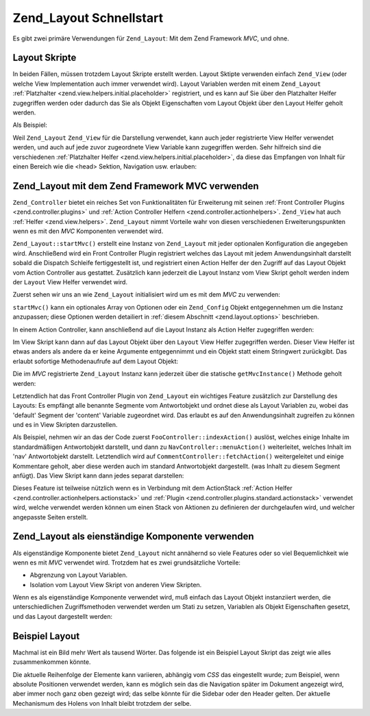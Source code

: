 .. _zend.layout.quickstart:

Zend_Layout Schnellstart
========================

Es gibt zwei primäre Verwendungen für ``Zend_Layout``: Mit dem Zend Framework *MVC*, und ohne.

.. _zend.layout.quickstart.layouts:

Layout Skripte
--------------

In beiden Fällen, müssen trotzdem Layout Skripte erstellt werden. Layout Sktipte verwenden einfach ``Zend_View``
(oder welche View Implementation auch immer verwendet wird). Layout Variablen werden mit einem ``Zend_Layout``
:ref:`Platzhalter <zend.view.helpers.initial.placeholder>` registriert, und es kann auf Sie über den Platzhalter
Helfer zugegriffen werden oder dadurch das Sie als Objekt Eigenschaften vom Layout Objekt über den Layout Helfer
geholt werden.

Als Beispiel:

.. code-block:: php
   :linenos:

   <!DOCTYPE html
       PUBLIC "-//W3C//DTD XHTML 1.0 Transitional//EN"
       "http://www.w3.org/TR/xhtml1/DTD/xhtml1-transitional.dtd">
   <html>
   <head>
       <meta http-equiv="Content-Type" content="text/html; charset=utf-8" />
       <title>Meine Seite</title>
   </head>
   <body>
   <?php
       // Holt den 'content' Schlüssel durch Verwendung des Layout Helfers:
       echo $this->layout()->content;

       // Holt den 'foo' Schlüssel durch Verwendung des Platzhalter Helfers:
       echo $this->placeholder('Zend_Layout')->foo;

       // Holt das Layout Objekt und empfängt verschiedene Schlüssel von Ihm:
       $layout = $this->layout();
       echo $layout->bar;
       echo $layout->baz;
   ?>
   </body>
   </html>

Weil ``Zend_Layout`` ``Zend_View`` für die Darstellung verwendet, kann auch jeder registrierte View Helfer
verwendet werden, und auch auf jede zuvor zugeordnete View Variable kann zugegriffen werden. Sehr hilfreich sind
die verschiedenen :ref:`Platzhalter Helfer <zend.view.helpers.initial.placeholder>`, da diese das Empfangen von
Inhalt für einen Bereich wie die <head> Sektion, Navigation usw. erlauben:

.. code-block:: php
   :linenos:

   <!DOCTYPE html
       PUBLIC "-//W3C//DTD XHTML 1.0 Transitional//EN"
       "http://www.w3.org/TR/xhtml1/DTD/xhtml1-transitional.dtd">
   <html>
   <head>
       <meta http-equiv="Content-Type" content="text/html; charset=utf-8" />
       <?php echo $this->headTitle() ?>
       <?php echo $this->headScript() ?>
       <?php echo $this->headStyle() ?>
   </head>
   <body>
       <?php echo $this->render('header.phtml') ?>

       <div id="nav"><?php echo $this->placeholder('nav') ?></div>

       <div id="content"><?php echo $this->layout()->content ?></div>

       <?php echo $this->render('footer.phtml') ?>
   </body>
   </html>

.. _zend.layout.quickstart.mvc:

Zend_Layout mit dem Zend Framework MVC verwenden
------------------------------------------------

``Zend_Controller`` bietet ein reiches Set von Funktionalitäten für Erweiterung mit seinen :ref:`Front Controller
Plugins <zend.controller.plugins>` und :ref:`Action Controller Helfern <zend.controller.actionhelpers>`.
``Zend_View`` hat auch :ref:`Helfer <zend.view.helpers>`. ``Zend_Layout`` nimmt Vorteile wahr von diesen
verschiedenen Erweiterungspunkten wenn es mit den *MVC* Komponenten verwendet wird.

``Zend_Layout::startMvc()`` erstellt eine Instanz von ``Zend_Layout`` mit jeder optionalen Konfiguration die
angegeben wird. Anschließend wird ein Front Controller Plugin registriert welches das Layout mit jedem
Anwendungsinhalt darstellt sobald die Dispatch Schleife fertiggestellt ist, und registriert einen Action Helfer der
den Zugriff auf das Layout Objekt vom Action Controller aus gestattet. Zusätzlich kann jederzeit die Layout
Instanz vom View Skript geholt werden indem der ``Layout`` View Helfer verwendet wird.

Zuerst sehen wir uns an wie ``Zend_Layout`` initialisiert wird um es mit dem *MVC* zu verwenden:

.. code-block:: php
   :linenos:

   // In der Bootstrap Datei:
   Zend_Layout::startMvc();

``startMvc()`` kann ein optionales Array von Optionen oder ein ``Zend_Config`` Objekt entgegennehmen um die Instanz
anzupassen; diese Optionen werden detailiert in :ref:`diesem Abschnitt <zend.layout.options>` beschrieben.

In einem Action Controller, kann anschließend auf die Layout Instanz als Action Helfer zugegriffen werden:

.. code-block:: php
   :linenos:

   class FooController extends Zend_Controller_Action
   {
       public function barAction()
       {
           // Layouts in dieser Aktion deaktivieren:
           $this->_helper->layout->disableLayout();
       }

       public function bazAction()
       {
           // Ein anderes Layout Skript in dieser Action verwenden:
           $this->_helper->layout->setLayout('foobaz');
       };
   }

Im View Skript kann dann auf das Layout Objekt über den ``Layout`` View Helfer zugegriffen werden. Dieser View
Helfer ist etwas anders als andere da er keine Argumente entgegennimmt und ein Objekt statt einem Stringwert
zurückgibt. Das erlaubt sofortige Methodenaufrufe auf dem Layout Objekt:

.. code-block:: php
   :linenos:

   $this->layout()->setLayout('foo'); // alternatives Layout setzen

Die im *MVC* registrierte ``Zend_Layout`` Instanz kann jederzeit über die statische ``getMvcInstance()`` Methode
geholt werden:

.. code-block:: php
   :linenos:

   // Gibt null zurück wenn startMvc() nicht zuerst aufgerufen wurde
   $layout = Zend_Layout::getMvcInstance();

Letztendlich hat das Front Controller Plugin von ``Zend_Layout`` ein wichtiges Feature zusätzlich zur Darstellung
des Layouts: Es empfängt alle benannte Segmente vom Antwortobjekt und ordnet diese als Layout Variablen zu, wobei
das 'default' Segment der 'content' Variable zugeordnet wird. Das erlaubt es auf den Anwendungsinhalt zugreifen zu
können und es in View Skripten darzustellen.

Als Beispiel, nehmen wir an das der Code zuerst ``FooController::indexAction()`` auslöst, welches einige Inhalte
im standardmäßigen Antwortobjekt darstellt, und dann zu ``NavController::menuAction()`` weiterleitet, welches
Inhalt im 'nav' Antwortobjekt darstellt. Letztendlich wird auf ``CommentController::fetchAction()`` weitergeleitet
und einige Kommentare geholt, aber diese werden auch im standard Antwortobjekt dargestellt. (was Inhalt zu diesem
Segment anfügt). Das View Skript kann dann jedes separat darstellen:

.. code-block:: php
   :linenos:

   <body>
       <!-- Darstellung von /nav/menu -->
       <div id="nav"><?php echo $this->layout()->nav ?></div>

       <!-- Darstellung von /foo/index + /comment/fetch -->
       <div id="content"><?php echo $this->layout()->content ?></div>
   </body>

Dieses Feature ist teilweise nützlich wenn es in Verbindung mit dem ActionStack :ref:`Action Helfer
<zend.controller.actionhelpers.actionstack>` und :ref:`Plugin <zend.controller.plugins.standard.actionstack>`
verwendet wird, welche verwendet werden können um einen Stack von Aktionen zu definieren der durchgelaufen wird,
und welcher angepasste Seiten erstellt.

.. _zend.layout.quickstart.standalone:

Zend_Layout als eienständige Komponente verwenden
-------------------------------------------------

Als eigenständige Komponente bietet ``Zend_Layout`` nicht annähernd so viele Features oder so viel Bequemlichkeit
wie wenn es mit *MVC* verwendet wird. Trotzdem hat es zwei grundsätzliche Vorteile:

- Abgrenzung von Layout Variablen.

- Isolation vom Layout View Skript von anderen View Skripten.

Wenn es als eigenständige Komponente verwendet wird, muß einfach das Layout Objekt instanziiert werden, die
unterschiedlichen Zugriffsmethoden verwendet werden um Stati zu setzen, Variablen als Objekt Eigenschaften gesetzt,
und das Layout dargestellt werden:

.. code-block:: php
   :linenos:

   $layout = new Zend_Layout();

   // Einen Layout Skript Pfad setzen:
   $layout->setLayoutPath('/path/to/layouts');

   // Einige Variablen setzen:
   $layout->content = $content;
   $layout->nav     = $nav;

   // Ein unterschiedliches Layout Skript auswählen:
   $layout->setLayout('foo');

   // Letztendlich das Layout darstellen
   echo $layout->render();

.. _zend.layout.quickstart.example:

Beispiel Layout
---------------

Machmal ist ein Bild mehr Wert als tausend Wörter. Das folgende ist ein Beispiel Layout Skript das zeigt wie alles
zusammenkommen könnte.

.. image:: ../images/zend.layout.quickstart.example.png
   :align: center

Die aktuelle Reihenfolge der Elemente kann variieren, abhängig vom *CSS* das eingestellt wurde; zum Beispiel, wenn
absolute Positionen verwendet werden, kann es möglich sein das die Navigation später im Dokument angezeigt wird,
aber immer noch ganz oben gezeigt wird; das selbe könnte für die Sidebar oder den Header gelten. Der aktuelle
Mechanismum des Holens von Inhalt bleibt trotzdem der selbe.


